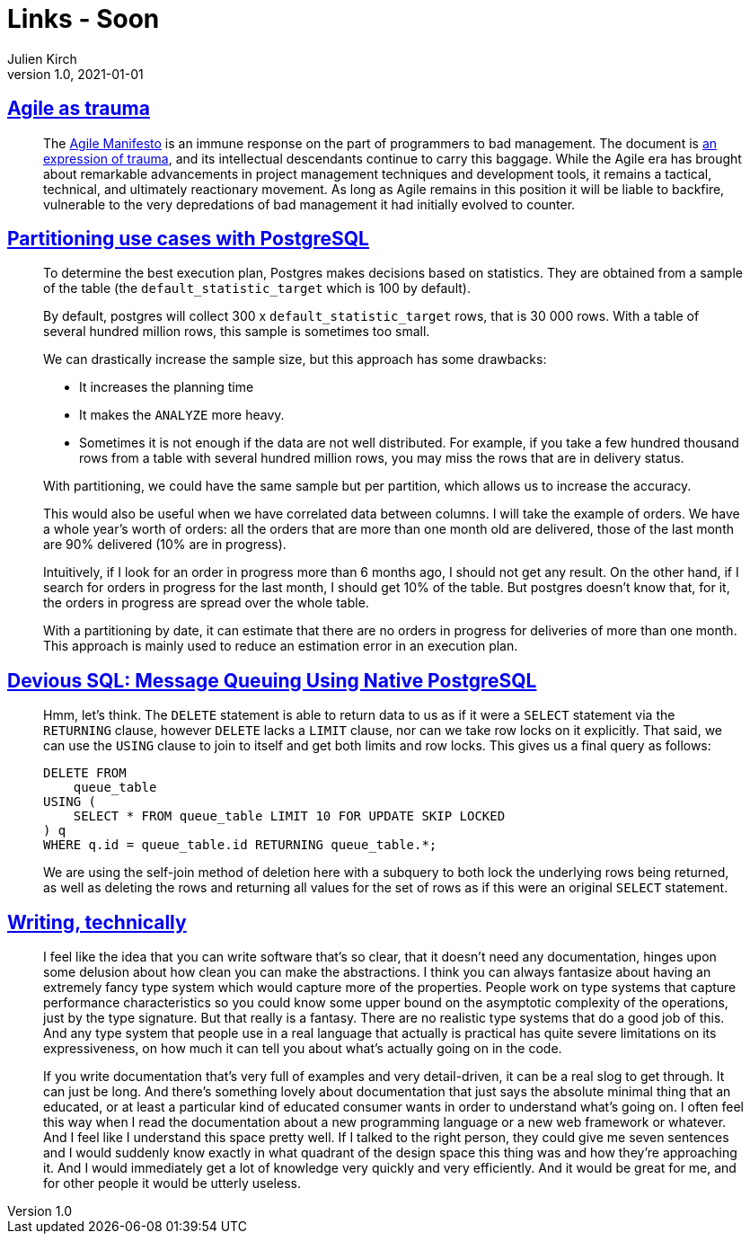 = Links - Soon
Julien Kirch
v1.0, 2021-01-01
:article_lang: en
:figure-caption!:
:article_description: Agile as trauma, Partitioning in PostgreSQL, technical Writing

== link:https://doriantaylor.com/agile-as-trauma[Agile as trauma]

[quote]
____
The link:https://agilemanifesto.org/[Agile Manifesto] is an immune response on the part of programmers to bad management. The document is link:https://agilemanifesto.org/history.html[an expression of trauma], and its intellectual descendants continue to carry this baggage. While the Agile era has brought about remarkable advancements in project management techniques and development tools, it remains a tactical, technical, and ultimately reactionary movement. As long as Agile remains in this position it will be liable to backfire, vulnerable to the very depredations of bad management it had initially evolved to counter.
____

== link:https://blog.anayrat.info/en/2021/09/01/partitioning-use-cases-with-postgresql/[Partitioning use cases with PostgreSQL]

[quote]
____
To determine the best execution plan, Postgres makes decisions based on statistics. They are obtained from a sample of the table (the `default_statistic_target` which is 100 by default).

By default, postgres will collect 300 x `default_statistic_target` rows, that is 30 000 rows. With a table of several hundred million rows, this sample is sometimes too small.

We can drastically increase the sample size, but this approach has some drawbacks:

* It increases the planning time
* It makes the `ANALYZE` more heavy.
* Sometimes it is not enough if the data are not well distributed. For example, if you take a few hundred thousand rows from a table with several hundred million rows, you may miss the rows that are in delivery status.

With partitioning, we could have the same sample but per partition, which allows us to increase the accuracy.

This would also be useful when we have correlated data between columns. I will take the example of orders. We have a whole year's worth of orders: all the orders that are more than one month old are delivered, those of the last month are 90% delivered (10% are in progress).

Intuitively, if I look for an order in progress more than 6 months ago, I should not get any result. On the other hand, if I search for orders in progress for the last month, I should get 10% of the table. But postgres doesn't know that, for it, the orders in progress are spread over the whole table.

With a partitioning by date, it can estimate that there are no orders in progress for deliveries of more than one month. This approach is mainly used to reduce an estimation error in an execution plan.
____

== link:https://blog.crunchydata.com/blog/message-queuing-using-native-postgresql[Devious SQL: Message Queuing Using Native PostgreSQL]

[quote]
____
Hmm, let's think. The `DELETE` statement is able to return data to us as if it were a `SELECT` statement via the `RETURNING` clause, however `DELETE` lacks a `LIMIT` clause, nor can we take row locks on it explicitly. That said, we can use the `USING` clause to join to itself and get both limits and row locks.
This gives us a final query as follows:

[source,sql]
----
DELETE FROM
    queue_table
USING (
    SELECT * FROM queue_table LIMIT 10 FOR UPDATE SKIP LOCKED
) q
WHERE q.id = queue_table.id RETURNING queue_table.*;
----

We are using the self-join method of deletion here with a subquery to both lock the underlying rows being returned, as well as deleting the rows and returning all values for the set of rows as if this were an original `SELECT` statement.
____

== link:https://signalsandthreads.com/writing-technically/[Writing, technically]

[quote]
____
I feel like the idea that you can write software that's so clear, that it doesn't need any documentation, hinges upon some delusion about how clean you can make the abstractions. I think you can always fantasize about having an extremely fancy type system which would capture more of the properties. People work on type systems that capture performance characteristics so you could know some upper bound on the asymptotic complexity of the operations, just by the type signature. But that really is a fantasy. There are no realistic type systems that do a good job of this. And any type system that people use in a real language that actually is practical has quite severe limitations on its expressiveness, on how much it can tell you about what's actually going on in the code.
____

[quote]
____
If you write documentation that's very full of examples and very detail-driven, it can be a real slog to get through. It can just be long. And there's something lovely about documentation that just says the absolute minimal thing that an educated, or at least a particular kind of educated consumer wants in order to understand what's going on. I often feel this way when I read the documentation about a new programming language or a new web framework or whatever. And I feel like I understand this space pretty well. If I talked to the right person, they could give me seven sentences and I would suddenly know exactly in what quadrant of the design space this thing was and how they're approaching it. And I would immediately get a lot of knowledge very quickly and very efficiently. And it would be great for me, and for other people it would be utterly useless.
____
